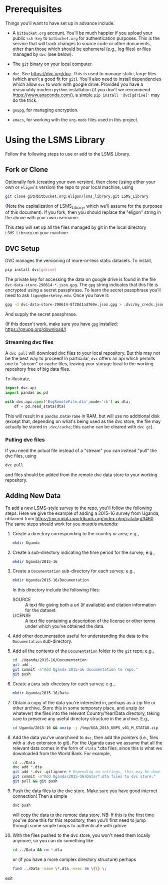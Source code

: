 * Prerequisites

  Things you'll want to have set up in advance include:

  - A =bitbucket.org= account.  You'll be much happier if you upload
    your public =ssh-key= to =bitbucket.org= for authentication
    purposes.  This is the service that will track changes to source
    code or other documents, other than those which should be
    ephemeral (e.g., log files) or files managed by =dvc= (see below).

  - The =git= binary on your local computer.

  - =dvc=.  See https://dvc.org/doc.  This is used to manage static,
    large files (which aren't a good fit for =git=).  You'll also need
    to install dependencies which allow =dvc= to work with google
    drive.  Provided you have a reasonably modern =python=
    installation (if you don't we recommend
    https://www.anaconda.com/), a simple =pip install 'dvc[gdrive]'=
    may do the trick.

  - =gnupg=, for managing encryption.

  - =emacs=, for working with the =org-mode= files used in this
    project.  


* Using the LSMS Library
  Follow the following steps to use or add to the LSMS Library.

** Fork or Clone
   Optionally fork (creating your own version), then clone (using
   either your own or =eligon='s version) the repo to your local
   machine, using 
   #+begin_src sh
   git clone git@bitbucket.org:eligon/lsms_library.git LSMS_Library
   #+end_src
   (Note the capitalization of LSMS_Library, which we'll assume for
   the purposes of this document).  If you fork, then you should
   replace the "eligon" string in the above with your own username.

   This step will set up all the files managed by git in the local
   directory =LSMS_Library= on your machine.

** DVC Setup
   DVC manages the versioning of more-or-less static datasets.
   To install,
   #+begin_src sh
   pip install dvc[gdrive]
   #+end_src
   The private key for accessing the data on google drive is found
   in the file =dvc-data-store-290614-*.json.gpg=.  The =gpg=
   string indicates that this file is encrypted using a secret
   passphrase.  To learn the secret passphrase you'll need to ask
   =ligon@berkeley.edu=.  Once you have it:
   #+begin_src sh
   gpg -d dvc-data-store-290614-8f28d1ad760e.json.gpg > .dvc/my_creds.json
   #+end_src
   And supply the secret passphrase.

   (If this doesn't work, make sure you have =gpg= installed: https://gnupg.org/download/)

*** Streaming dvc files
   A =dvc pull= will download dvc files to your local repository.
   But this may not be the best way to proceed!  In particular, =dvc=
   offers an api which permits one to "stream" or cache files, leaving
   your storage local to the working repository free of big data
   files.

   To illustrate,
   #+begin_src python
     import dvc.api
     import pandas as pd

     with dvc.api.open('BigRemoteFile.dta',mode='rb') as dta:
         df = pd.read_stata(dta)
   #+end_src
   This will result in a =pandas.DataFrame= in RAM, but will use no
   additional disk (except that, depending on what's being used as the
   dvc store, the file may actually be stored in =.dvc/cache=; this
   cache can be cleared with =dvc gc=).

*** Pulling dvc files
   If you need the actual file instead of a "stream" you can instead
   "pull" the dvc files, using
   #+begin_src sh
   dvc pull
   #+end_src
   and files should be added from the remote dvc data store to your
   working repository. 


** Adding New Data
   To add a new LSMS-style survey to the repo, you'll follow the
   following steps.  Here we give the example of adding a 2015--16
   survey from Uganda, obtained from
   https://microdata.worldbank.org/index.php/catalog/3460.  The same
   steps should work for you /mutatis mutandis/:

  1. Create a directory corresponding to the country or area; e.g., 
     #+begin_src sh
     mkdir Uganda
     #+end_src
  2. Create a /sub/-directory indicating the time period for the
     survey; e.g., 
     #+begin_src sh
     mkdir Uganda/2015-16
     #+end_src
  3. Create a =Documentation= sub-directory for each survey; e.g.,
     #+begin_src sh
     mkdir Uganda/2015-16/Documentation
     #+end_src
     In this directory include the following files:
     - SOURCE :: A text file giving both a url (if available) and
       citation information for the dataset.
     - LICENSE :: A text file containing a description of the license
       or other terms under which you've obtained the data.
  4. Add other documentation useful for understanding the data to the
     =Documentation= sub-directory.

  5. Add all the contents of the =Documentation= folder to the =git= repo;
     e.g., 
     #+begin_src sh
     cd ./Uganda/2015-16/Documentation
     git add .
     git commit -m"Add Uganda 2015-16 documentation to repo."
     git push
     #+end_src

  6. Create a =Data= sub-directory for each survey; e.g.,
     #+begin_src sh
     mkdir Uganda/2015-16/Data
     #+end_src

  7. Obtain a copy of the data you're interested in, perhaps as a zip
     file or other archive.  Store this in some temporary place, and
     unzip (or whatever) the files into the relevant Country/Year/Data
     directory, taking care to preserve any useful directory structure
     in the archive.  E.g.,
     #+begin_src sh
     cd Uganda/2015-16 && unzip -j /tmp/UGA_2015_UNPS_v01_M_STATA8.zip
     #+end_src
  8. Add the data you've unarchived to =dvc=, then add the /pointers/
     (i.e., files with a .dvc extension to git).  For the Uganda case we assume that
     all the relevant data comes in the form of =stata= *.dta files,
     since this is what we downloaded from the World Bank.  For example,
     #+begin_src sh
     cd ../Data
     dvc add *.dta
     git add *.dvc .gitignore # Depending on settings, this may be done automatically.
     git commit -m"Add Uganda/2015-16/Data/*.dta files to dvc store."
     git pull && git push
     #+end_src
  9. Push the data files to the dvc store. Make sure you have good
     internet connection!  Then a simple
     #+begin_src sh
     dvc push
     #+end_src
     will copy the data to the remote data store.  NB: If this is the
     first time you've done this for this repository, then you'll
     first need to jump through some simple hoops to authenticate with
     gdrive.
  10. With the files pushed to the dvc store, you won't need them
      locally anymore, so you can do something like
      #+begin_src sh
      cd ../Data && rm *.dta
      #+end_src
      or (if you have a more complex directory structure) perhaps
      #+begin_src sh
      find ../Data -name \*.dta -exec rm \{\} \;
      #+end_src
exit

